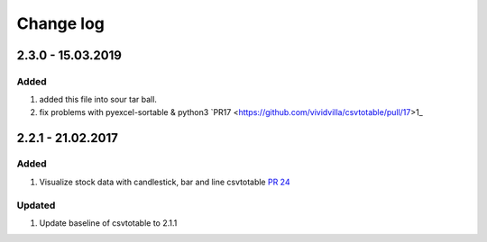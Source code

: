 Change log
=============

2.3.0 - 15.03.2019
------------------------

Added
*******

#. added this file into sour tar ball.
#. fix problems with pyexcel-sortable & python3 `PR17 <https://github.com/vividvilla/csvtotable/pull/17>1_

2.2.1 - 21.02.2017
------------------------

Added
*******

#. Visualize stock data with candlestick, bar and line
   csvtotable `PR 24 <https://github.com/vividvilla/csvtotable/pull/24>`_

Updated
************

#. Update baseline of csvtotable to 2.1.1
